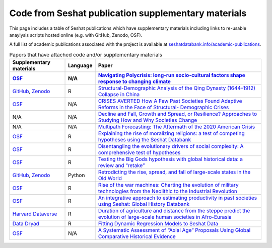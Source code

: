 Code from Seshat publication supplementary materials
====================================================

This page includes a table of Seshat publications which have supplementary materials including links to re-usable anaylysis scripts hosted online (e.g. with GitHub, Zenodo, OSF).

A full list of academic publications associated with the project is available at `seshatdatabank.info/academic-publications <https://seshatdatabank.info/academic-publications>`_.

.. list-table:: Papers that have attached code and/or supplementary materials
   :header-rows: 2

   * - Supplementary materials
     - Language
     - Paper
   * - `OSF <https://osf.io/jqsfb/>`_
     - N/A
     - `Navigating Polycrisis: long-run socio-cultural factors shape response to changing climate <https://royalsocietypublishing.org/doi/10.1098/rstb.2022.0402>`_
   * - `GitHub <https://github.com/seshatdb/QingCollapse>`_, `Zenodo <https://doi.org/10.5281/zenodo.7267757>`_
     - R
     - `Structural-Demographic Analysis of the Qing Dynasty (1644–1912) Collapse in China <https://osf.io/preprints/socarxiv/5awhk>`_
   * - `OSF <https://osf.io/mnxe7/>`_
     - N/A
     - `CRISES AVERTED How A Few Past Societies Found Adaptive Reforms in the Face of Structural- Demographic Crises <https://osf.io/preprints/socarxiv/hyj48>`_
   * - N/A
     - N/A
     - `Decline and Fall, Growth and Spread, or Resilience? Approaches to Studying How and Why Societies Change <https://osf.io/preprints/socarxiv/43rgx>`_
   * - N/A
     - N/A
     - `Multipath Forecasting: The Aftermath of the 2020 American Crisis <https://escholarship.org/uc/item/0g05k07v#article_main>`_
   * - `OSF <https://osf.io/pa4qf/>`_
     - R
     - `Explaining the rise of moralizing religions: a test of competing hypotheses using the Seshat Databank <https://www.tandfonline.com/doi/full/10.1080/2153599X.2022.2065345#d1e2379>`_
   * - `OSF <https://osf.io/qtsza/>`_
     - R
     - `Disentangling the evolutionary drivers of social complexity: A comprehensive test of hypotheses <https://www.science.org/doi/10.1126/sciadv.abn3517#supplementary-materials>`_
   * - `OSF <https://osf.io/b3fsg>`_
     - R
     - `Testing the Big Gods hypothesis with global historical data: a review and “retake” <https://www.tandfonline.com/doi/full/10.1080/2153599X.2022.2074085#abstract>`_
   * - `GitHub <https://github.com/jbennettgit/NADSM_PLOSONE/tree/v1.0.4>`_, `Zenodo <https://zenodo.org/records/5748186>`_
     - Python
     - `Retrodicting the rise, spread, and fall of large-scale states in the Old World <https://journals.plos.org/plosone/article?id=10.1371/journal.pone.0261816#sec009>`_
   * - `OSF <https://osf.io/mkhde/>`_
     - R
     - `Rise of the war machines: Charting the evolution of military technologies from the Neolithic to the Industrial Revolution <https://journals.plos.org/plosone/article?id=10.1371/journal.pone.0258161#sec012>`_
   * - `OSF <https://osf.io/kjw8c/>`_
     - R
     - `An integrative approach to estimating productivity in past societies using Seshat: Global History Databank <https://journals.sagepub.com/doi/10.1177/0959683621994644>`_
   * - `Harvard Dataverse <https://dataverse.harvard.edu/dataset.xhtml?persistentId=doi:10.7910/DVN/8TP2S7>`_
     - R
     - `Duration of agriculture and distance from the steppe predict the evolution of large-scale human societies in Afro-Eurasia <https://www.nature.com/articles/s41599-020-0516-2#data-availability>`_
   * - `Data Dryad <https://datadryad.org/stash/dataset/doi:10.17916/P6159W>`_
     - R
     - `Fitting Dynamic Regression Models to Seshat Data <https://escholarship.org/uc/item/99x6r11m>`_
   * - `OSF <https://osf.io/u6tsd/>`_
     - N/A
     - `A Systematic Assessment of “Axial Age” Proposals Using Global Comparative Historical Evidence <https://journals.sagepub.com/doi/10.1177/0003122418772567>`_